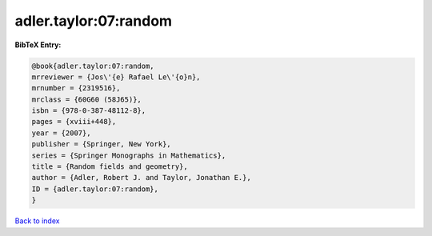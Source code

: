adler.taylor:07:random
======================

.. :cite:t:`adler.taylor:07:random`

.. bibliography:: ../../All.bib

**BibTeX Entry:**

.. code-block:: bibtex

   @book{adler.taylor:07:random,
   mrreviewer = {Jos\'{e} Rafael Le\'{o}n},
   mrnumber = {2319516},
   mrclass = {60G60 (58J65)},
   isbn = {978-0-387-48112-8},
   pages = {xviii+448},
   year = {2007},
   publisher = {Springer, New York},
   series = {Springer Monographs in Mathematics},
   title = {Random fields and geometry},
   author = {Adler, Robert J. and Taylor, Jonathan E.},
   ID = {adler.taylor:07:random},
   }

`Back to index <../index>`_

